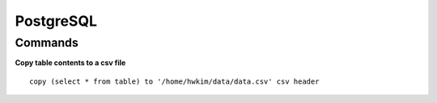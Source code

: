 PostgreSQL
===========

==========
Commands
==========

**Copy table contents to a csv file**

::

    copy (select * from table) to '/home/hwkim/data/data.csv' csv header